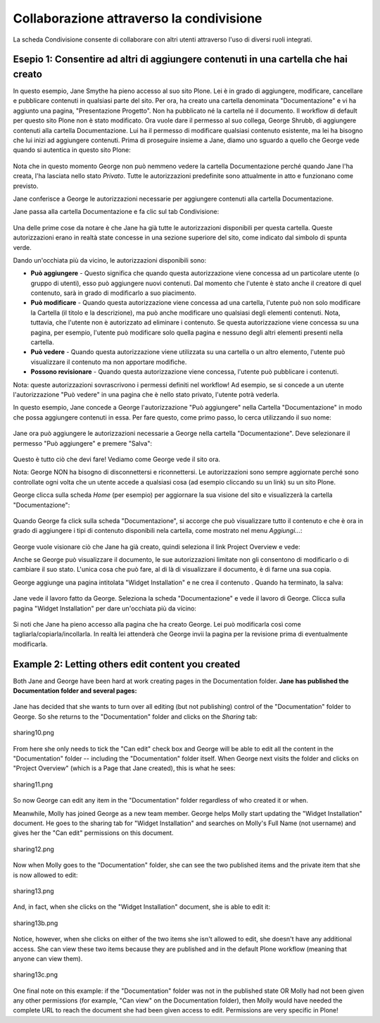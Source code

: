 Collaborazione attraverso la condivisione
=========================================

La scheda Condivisione consente di collaborare con altri utenti attraverso 
l'uso di diversi ruoli integrati.

Esepio 1: Consentire ad altri di aggiungere contenuti in una cartella che hai creato
------------------------------------------------------------------------------------

In questo esempio, Jane Smythe ha pieno accesso al suo sito Plone. Lei è in grado di
aggiungere, modificare, cancellare e pubblicare contenuti in qualsiasi parte del sito. Per ora, 
ha creato una cartella denominata "Documentazione" e vi ha aggiunto una pagina,
"Presentazione Progetto". Non ha pubblicato né la cartella né il
documento. Il workflow di default per questo sito Plone non è stato
modificato. Ora vuole dare il permesso al suo collega, George Shrubb, di aggiungere contenuti alla cartella
Documentazione. Lui ha il permesso di modificare qualsiasi contenuto esistente, 
ma lei ha bisogno che lui inizi ad aggiungere contenuti. Prima di proseguire
insieme a Jane, diamo uno sguardo a quello che George vede quando
si autentica in questo sito Plone:

.. figure:: ../_static/02b.png
   :align: center
   :alt: 

Nota che in questo momento George non può nemmeno vedere la 
cartella Documentazione perché quando Jane l'ha creata, l'ha lasciata nello stato *Privato*.
Tutte le autorizzazioni predefinite sono attualmente in atto e funzionano come previsto.

Jane conferisce a George le autorizzazioni necessarie per aggiungere contenuti alla
cartella Documentazione.

Jane passa alla cartella Documentazione e fa clic sul tab Condivisione:

.. figure:: ../_static/03.png
   :align: center
   :alt: 

Una delle prime cose da notare è che Jane ha già tutte le
autorizzazioni disponibili per questa cartella. Queste autorizzazioni erano in realtà
state concesse in una sezione superiore del sito, come indicato dal simbolo di spunta verde.

Dando un'occhiata più da vicino, le autorizzazioni disponibili sono:

-  **Può aggiungere** - Questo significa che quando questa autorizzazione viene concessa ad un
   particolare utente (o gruppo di utenti), esso può aggiungere nuovi
   contenuti. Dal momento che l'utente è stato anche il creatore di quel
   contenuto, sarà in grado di modificarlo a suo piacimento.
-  **Può modificare** - Quando questa autorizzazione viene concessa ad una cartella, l'utente
   può non solo modificare la Cartella (il titolo e la descrizione), ma può anche
   modificare uno qualsiasi degli elementi contenuti. Nota, tuttavia, che l'utente non è
   autorizzato ad eliminare i contenuto. Se questa autorizzazione viene concessa
   su una pagina, per esempio, l'utente può modificare solo quella pagina e nessuno degli
   altri elementi presenti nella cartella.
-  **Può vedere** - Quando questa autorizzazione viene utilizzata su una cartella o un altro
   elemento, l'utente può visualizzare il contenuto ma non apportare modifiche.
-  **Possono revisionare** - Quando questa autorizzazione viene concessa, l'utente può
   pubblicare i contenuti.

Nota: queste autorizzazioni sovrascrivono i permessi definiti nel workflow!
Ad esempio, se si concede a un utente l'autorizzazione "Può vedere" in una pagina che è
nello stato privato, l'utente potrà vederla.

In questo esempio, Jane concede a George l'autorizzazione "Può aggiungere" nella
Cartella "Documentazione" in modo che possa aggiungere contenuti in essa. Per fare questo, come primo passo, 
lo cerca utilizzando il suo nome:

.. figure:: ../_static/04.png
   :align: center
   :alt: 

Jane ora può aggiungere le autorizzazioni necessarie a George nella cartella "Documentazione". 
Deve selezionare il permesso "Può aggiungere" e premere "Salva":

.. figure:: ../_static/05.png
   :align: center
   :alt: 

Questo è tutto ciò che devi fare! Vediamo come George vede il sito ora.

Nota: George NON ha bisogno di disconnettersi e riconnettersi. Le autorizzazioni sono
sempre aggiornate perché sono controllate ogni volta che un utente accede a 
qualsiasi cosa (ad esempio cliccando su un link) su un sito Plone.

George clicca sulla scheda *Home* (per esempio) per aggiornare la sua visione del
sito e visualizzerà la cartella "Documentazione":

.. figure:: ../_static/06.png
   :align: center
   :alt: 

Quando George fa click sulla scheda "Documentazione", si accorge che può
visualizzare tutto il contenuto e che è ora in grado di 
aggiungere i tipi di contenuto disponibili nela cartella, come mostrato nel menu *Aggiungi...*:

.. figure:: ../_static/07.png
   :align: center
   :alt: 

George vuole visionare ciò che Jane ha già creato, quindi seleziona il link
Project Overview e vede:

|image25|

Anche se George può visualizzare il documento, le sue autorizzazioni limitate non gli consentono 
di modificarlo o di cambiare il suo stato. L'unica cosa che può fare, al di là di
visualizzare il documento, è di farne una sua copia.

George aggiunge una pagina intitolata "Widget Installation" e ne crea il contenuto
. Quando ha terminato, la salva:

.. figure:: ../_static/08.png
   :align: center
   :alt: 

Jane vede il lavoro fatto da George. Seleziona la scheda "Documentazione" 
e vede il lavoro di George. Clicca sulla pagina "Widget Installation" 
per dare un'occhiata più da vicino:

.. figure:: ../_static/09.png
   :align: center
   :alt: 

Si noti che Jane ha pieno accesso alla pagina che ha creato George. Lei
può modificarla così come tagliarla/copiarla/incollarla. In realtà lei attenderà che 
George invii la pagina per la revisione prima di eventualmente modificarla.

Example 2: Letting others edit content you created
--------------------------------------------------

Both Jane and George have been hard at work creating pages in the
Documentation folder. **Jane has published the Documentation folder and
several pages:**

.. figure:: ../_static/09b.png
   :align: center
   :alt: 

Jane has decided that she wants to turn over all editing (but not
publishing) control of the "Documentation" folder to George. So she
returns to the "Documentation" folder and clicks on the *Sharing* tab:

.. figure:: ../_static/10.png
   :align: center
   :alt: sharing10.png

   sharing10.png

From here she only needs to tick the "Can edit" check box and George
will be able to edit all the content in the "Documentation" folder --
including the "Documentation" folder itself. When George next visits the
folder and clicks on "Project Overview" (which is a Page that Jane
created), this is what he sees:

.. figure:: ../_static/11.png
   :align: center
   :alt: sharing11.png

   sharing11.png

So now George can edit any item in the "Documentation" folder regardless
of who created it or when.

Meanwhile, Molly has joined George as a new team member. George helps
Molly start updating the "Widget Installation" document. He goes to the
sharing tab for "Widget Installation" and searches on Molly's Full Name
(not username) and gives her the "Can edit" permissions on this
document.

.. figure:: ../_static/12.png
   :align: center
   :alt: sharing12.png

   sharing12.png

Now when Molly goes to the "Documentation" folder, she can see the two
published items and the private item that she is now allowed to edit:

.. figure:: ../_static/13.png
   :align: center
   :alt: sharing13.png

   sharing13.png

And, in fact, when she clicks on the "Widget Installation" document, she
is able to edit it:

.. figure:: ../_static/13b.png
   :align: center
   :alt: sharing13b.png

   sharing13b.png

Notice, however, when she clicks on either of the two items she isn't
allowed to edit, she doesn't have any additional access. She can view
these two items because they are published and in the default Plone
workflow (meaning that anyone can view them).

.. figure:: ../_static/13c.png
   :align: center
   :alt: sharing13c.png

   sharing13c.png

One final note on this example: if the "Documentation" folder was not in
the published state OR Molly had not been given any other permissions
(for example, "Can view" on the Documentation folder), then Molly would
have needed the complete URL to reach the document she had been given
access to edit. Permissions are very specific in Plone!

.. |image25| image:: ../_static/07b.png
